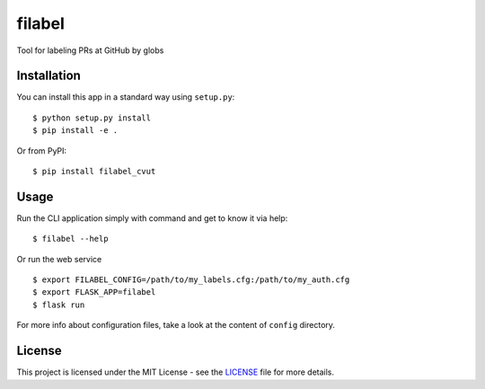 filabel
=======

|license| |pypi|

Tool for labeling PRs at GitHub by globs

Installation
------------

You can install this app in a standard way using ``setup.py``:

::

    $ python setup.py install
    $ pip install -e .

Or from PyPI:

::

    $ pip install filabel_cvut


Usage
-----

Run the CLI application simply with command and get to know it via help:

::

    $ filabel --help


Or run the web service

::

    $ export FILABEL_CONFIG=/path/to/my_labels.cfg:/path/to/my_auth.cfg
    $ export FLASK_APP=filabel
    $ flask run


For more info about configuration files, take a look at the content of
``config`` directory.


License
-------

This project is licensed under the MIT License - see the `LICENSE`_ file for more details.

.. _LICENSE: LICENSE


.. |license| image:: https://img.shields.io/github/license/cvut/filabel.svg
    :alt: License
    :target: LICENSE
.. |pypi| image:: https://badge.fury.io/py/filabel_cvut.svg
    :alt: PyPi Version
    :target: https://badge.fury.io/py/filabel_cvut
